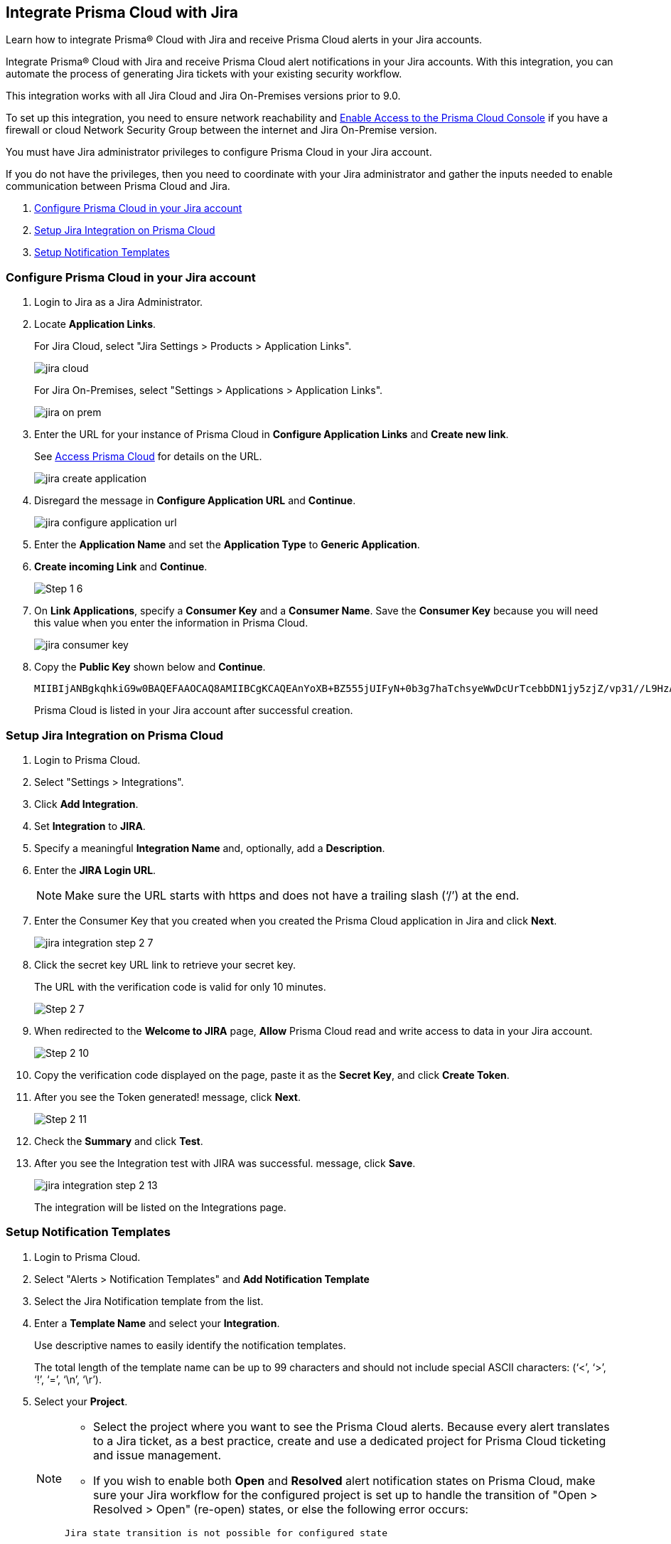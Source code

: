 [#idb53b7bec-bf66-42c0-91bb-ea4c92c801b6]
== Integrate Prisma Cloud with Jira

Learn how to integrate Prisma® Cloud with Jira and receive Prisma Cloud alerts in your Jira accounts.

Integrate Prisma® Cloud with Jira and receive Prisma Cloud alert notifications in your Jira accounts. With this integration, you can automate the process of generating Jira tickets with your existing security workflow.

This integration works with all Jira Cloud and Jira On-Premises versions prior to 9.0. 

To set up this integration, you need to ensure network reachability and xref:../get-started-with-prisma-cloud/enable-access-prisma-cloud-console.adoc#id7cb1c15c-a2fa-4072-b074-063158eeec08[Enable Access to the Prisma Cloud Console] if you have a firewall or cloud Network Security Group between the internet and Jira On-Premise version.

You must have Jira administrator privileges to configure Prisma Cloud in your Jira account.

If you do not have the privileges, then you need to coordinate with your Jira administrator and gather the inputs needed to enable communication between Prisma Cloud and Jira.

. xref:integrate-prisma-cloud-with-jira.adoc#idbb85a333-7be9-4d74-8b85-272e29241fdc[Configure Prisma Cloud in your Jira account]
. xref:integrate-prisma-cloud-with-jira.adoc#id94144e05-d5b6-4f7c-acd9-b27c673fffd2[Setup Jira Integration on Prisma Cloud]
. xref:integrate-prisma-cloud-with-jira.adoc#id2f5669bb-9c3b-458c-b74e-5cfe6dd7f951[Setup Notification Templates]


[.task]
[#idbb85a333-7be9-4d74-8b85-272e29241fdc]
=== Configure Prisma Cloud in your Jira account

[.procedure]
. Login to Jira as a Jira Administrator.

. Locate *Application Links*.
+
For Jira Cloud, select "Jira Settings > Products > Application Links".
+
image::jira-cloud.png[scale=60]
+
For Jira On-Premises, select "Settings > Applications > Application Links".
+
image::jira-on-prem.png[scale=60]

. Enter the URL for your instance of Prisma Cloud in *Configure Application Links* and *Create new link*.
+
See xref:../get-started-with-prisma-cloud/access-prisma-cloud.adoc#id3d308e0b-921e-4cac-b8fd-f5a48521aa03[Access Prisma Cloud] for details on the URL.
+
image::jira-create-application.png[scale=70]

. Disregard the message in *Configure Application URL* and *Continue*.
+
image::jira-configure-application-url.png[scale=60]

. Enter the *Application Name* and set the *Application Type* to *Generic Application*.

. *Create incoming Link* and *Continue*.
+
image::Step-1-6.png[scale=60]

. On *Link Applications*, specify a *Consumer Key* and a *Consumer Name*. Save the *Consumer Key* because you will need this value when you enter the information in Prisma Cloud.
+
image::jira-consumer-key.png[scale=50]

. Copy the *Public Key* shown below and *Continue*.
+
[userinput]
----
MIIBIjANBgkqhkiG9w0BAQEFAAOCAQ8AMIIBCgKCAQEAnYoXB+BZ555jUIFyN+0b3g7haTchsyeWwDcUrTcebbDN1jy5zjZ/vp31//L9HzA0WCFtmgj5hhaFcMl1bCFY93oiobsiWsJmMLgDyYBghpManIQ73TEHDIAsV49r2TLtX01iRWSW65CefBHD6b/1rvrhxVDDKjfxgCMLojHBPb7nLqXMxOKrY8s1yCLXyzoFGTN6ankFgyJ0BQh+SMj/hyB59LPVin0bf415ME1FpCJ3yow258sOT7TAJ00ejyyhC3igh+nVQXP+1V0ztpnpfoXUypA7UKvdI0Qf1ZsviyHNwiNg7xgYc+H64cBmAgfcfDNzXyPmJZkM7cGC2y4ukQIDAQAB
----
+
Prisma Cloud is listed in your Jira account after successful creation.


[.task]
[#id94144e05-d5b6-4f7c-acd9-b27c673fffd2]
=== Setup Jira Integration on Prisma Cloud

[.procedure]
. Login to Prisma Cloud.

. Select "Settings > Integrations".

. Click *Add Integration*.

. Set *Integration* to *JIRA*.

. Specify a meaningful *Integration Name* and, optionally, add a *Description*.

. Enter the *JIRA Login URL*.
+
[NOTE]
====
Make sure the URL starts with https and does not have a trailing slash (‘/’) at the end.
====

. Enter the Consumer Key that you created when you created the Prisma Cloud application in Jira and click *Next*.
+
image::jira-integration-step-2-7.png[scale=50]

. Click the secret key URL link to retrieve your secret key.
+
The URL with the verification code is valid for only 10 minutes.
+
image::Step-2-7.png[scale=50]

. When redirected to the *Welcome to JIRA* page, *Allow* Prisma Cloud read and write access to data in your Jira account.
+
image::Step-2-10.png[scale=60]

. Copy the verification code displayed on the page, paste it as the *Secret Key*, and click *Create Token*.

. After you see the Token generated! message, click *Next*.
+
image::Step-2-11.png[scale=50]

. Check the *Summary* and click *Test*.

. After you see the Integration test with JIRA was successful. message, click *Save*.
+
image::jira-integration-step-2-13.png[scale=50]
+
The integration will be listed on the Integrations page.


[.task]
[#id2f5669bb-9c3b-458c-b74e-5cfe6dd7f951]
=== Setup Notification Templates

[.procedure]
. Login to Prisma Cloud.

. Select "Alerts > Notification Templates" and *Add Notification Template*

. Select the Jira Notification template from the list.

. Enter a *Template Name* and select your *Integration*.
+
Use descriptive names to easily identify the notification templates.
+
The total length of the template name can be up to 99 characters and should not include special ASCII characters: (‘<’, ‘>’, ‘!’, ‘=’, ‘\n’, ‘\r’).

. Select your *Project*.
+
[NOTE]
====
* Select the project where you want to see the Prisma Cloud alerts. Because every alert translates to a Jira ticket, as a best practice, create and use a dedicated project for Prisma Cloud ticketing and issue management.

* If you wish to enable both *Open* and *Resolved* alert notification states on Prisma Cloud, make sure your Jira workflow for the configured project is set up to handle the transition of "Open > Resolved > Open" (re-open) states, or else the following error occurs:
----
Jira state transition is not possible for configured state
----
====

. Select your *Issue Type*.

. Optionally, you can use toggle to set the *Resolved* alert state to *Enabled* and click *Next*.
+
[NOTE]
====
To allow *Resolved* alert notifications, make sure that https://docs.paloaltonetworks.com/prisma/prisma-cloud/prisma-cloud-admin/manage-prisma-cloud-alerts/alert-notifications-state-changes[Alert notifications for all states is enabled]. Contact Prisma Cloud Customer Support to enable it for your Prisma Cloud tenant.
====
+
image::Step-3-6.png[scale=50]

. To *Configure Open State* for alerts in Jira:

.. Select the *Jira Fields* that you would like to populate.
+
[NOTE]
====
The Jira fields that are defined as mandatory in your project are already selected and included in the alert.
====
+
image::jira-alert-integration-step-3-9.png[scale=50]

.. Select the Jira *State*.

.. Select information that goes in to *Summary* and *Description* from the alert payload.

.. Select the *Reporter* for your alert from users listed in your Jira project.
+
[NOTE]
====
This option is available only if the administrator who set up this integration has the appropriate privileges to modify the reporter settings on Jira.
====

. If you have *Enabled* the *Resolved* alert state, then repeat the steps from 8.1 through 8.4 to *Configure Resolved State* for alerts in Jira.
+
image::jira-alert-integration-step-3-12.PNG[scale=50]

. Click *Next* to go to *Review Status*.

. Check the *Review Status* summary and click *Test Template*.

. After you receive the Notification template tested successfully message, click *Save Template*.
+
image::jira-alert-integration-step-3-15.png[scale=50]
+
You can delete or edit the Jira notification in *Notification Templates*.
+
image::jira-notification-template-1.png[scale=40]
+
After you set up the integration successfully, you can use the Get Status link in "Settings > Integrations" to periodically check the integration status.
+
image::get-status.png[scale=15]

. xref:../manage-prisma-cloud-alerts/create-an-alert-rule.adoc#idd1af59f7-792f-42bf-9d63-12d29ca7a950[Create an Alert Rule for Run-Time Checks] or modify an existing rule to send alerts to Jira.
